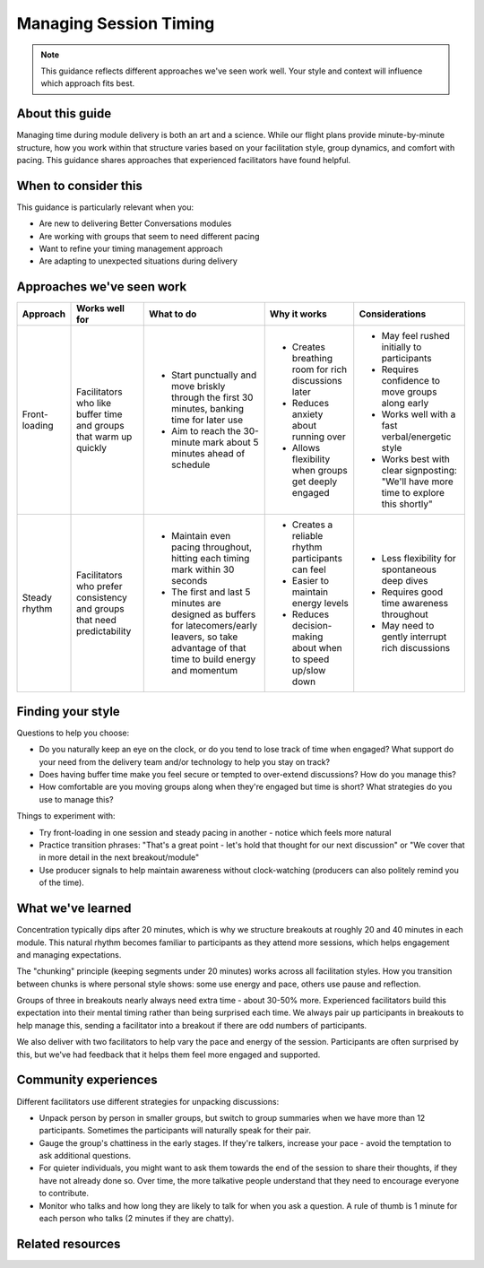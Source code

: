 .. _facilitator-session-timing:

=======================
Managing Session Timing
=======================

.. tags:: guides, facilitation, timing, module delivery

.. note::
   This guidance reflects different approaches we've seen work well. 
   Your style and context will influence which approach fits best.

About this guide
----------------
Managing time during module delivery is both an art and a science. While our flight plans provide minute-by-minute structure, how you work within that structure varies based on your facilitation style, group dynamics, and comfort with pacing. This guidance shares approaches that experienced facilitators have found helpful.

When to consider this
---------------------
This guidance is particularly relevant when you:

- Are new to delivering Better Conversations modules
- Are working with groups that seem to need different pacing
- Want to refine your timing management approach
- Are adapting to unexpected situations during delivery

Approaches we've seen work
--------------------------

.. list-table::
   :header-rows: 1
   :widths: auto

   * - Approach
     - Works well for
     - What to do
     - Why it works
     - Considerations
   * - Front-loading
     - Facilitators who like buffer time and groups that warm up quickly
     - * Start punctually and move briskly through the first 30 minutes, banking time for later use
       * Aim to reach the 30-minute mark about 5 minutes ahead of schedule
     - * Creates breathing room for rich discussions later
       * Reduces anxiety about running over
       * Allows flexibility when groups get deeply engaged
     - * May feel rushed initially to participants
       * Requires confidence to move groups along early
       * Works well with a fast verbal/energetic style
       * Works best with clear signposting: "We'll have more time to explore this shortly"
   * - Steady rhythm
     - Facilitators who prefer consistency and groups that need predictability
     - * Maintain even pacing throughout, hitting each timing mark within 30 seconds
       * The first and last 5 minutes are designed as buffers for latecomers/early leavers, so take advantage of that time to build energy and momentum
     - * Creates a reliable rhythm participants can feel
       * Easier to maintain energy levels
       * Reduces decision-making about when to speed up/slow down
     - * Less flexibility for spontaneous deep dives
       * Requires good time awareness throughout
       * May need to gently interrupt rich discussions

Finding your style
------------------
Questions to help you choose:

- Do you naturally keep an eye on the clock, or do you tend to lose track of time when engaged? What support do your need from the delivery team and/or technology to help you stay on track?
- Does having buffer time make you feel secure or tempted to over-extend discussions? How do you manage this?
- How comfortable are you moving groups along when they're engaged but time is short? What strategies do you use to manage this?

Things to experiment with:

- Try front-loading in one session and steady pacing in another - notice which feels more natural
- Practice transition phrases: "That's a great point - let's hold that thought for our next discussion" or "We cover that in more detail in the next breakout/module"
- Use producer signals to help maintain awareness without clock-watching (producers can also politely remind you of the time).

What we've learned
------------------
Concentration typically dips after 20 minutes, which is why we structure breakouts at roughly 20 and 40 minutes in each module. This natural rhythm becomes familiar to participants as they attend more sessions, which helps engagement and managing expectations.

The "chunking" principle (keeping segments under 20 minutes) works across all facilitation styles. How you transition between chunks is where personal style shows: some use energy and pace, others use pause and reflection.

Groups of three in breakouts nearly always need extra time - about 30-50% more. Experienced facilitators build this expectation into their mental timing rather than being surprised each time. We always pair up participants in breakouts to help manage this, sending a facilitator into a breakout if there are odd numbers of participants. 

We also deliver with two facilitators to help vary the pace and energy of the session. Participants are often surprised by this, but we've had feedback that it helps them feel more engaged and supported.

Community experiences
---------------------
Different facilitators use different strategies for unpacking discussions:

- Unpack person by person in smaller groups, but switch to group summaries when we have more than 12 participants. Sometimes the participants will naturally speak for their pair.

- Gauge the group's chattiness in the early stages. If they're talkers, increase your pace - avoid the temptation to ask additional questions. 

- For quieter individuals, you might want to ask them towards the end of the session to share their thoughts, if they have not already done so. Over time, the more talkative people understand that they need to encourage everyone to contribute.

- Monitor who talks and how long they are likely to talk for when you ask a question. A rule of thumb is 1 minute for each person who talks (2 minutes if they are chatty).

Related resources
-----------------

.. todo::
   Add links to the relevant patterns and insights.

   - See pattern: :ref:`flight-plans` (for structured timing framework)
   - See pattern: :ref:`managing-breakout-rooms` (for group size considerations)  
   - Other guidance: :ref:`reading-group-energy`
   - Insights: :ref:`preparation-before-briefing-is-critical`

   This will need splitting out into several guides